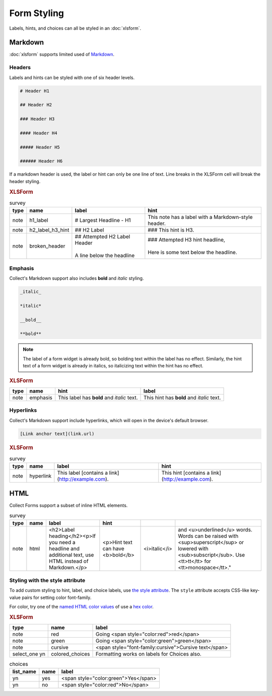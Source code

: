 .. spelling::

  bolding
  tt
  monospace
  CSS
  yn
	
Form Styling
==============

Labels, hints, and choices can all be styled in an :doc:`xlsform`.

.. seealso:: 
  
  - `Styling prompts in XLSForm <http://xlsform.org/#styling>`_
  - :download:`Sample XLSForm with Style </downloads/form-styling/style-example.xlsx>`

.. _markdown-in-forms:

Markdown
---------

:doc:`xlsform` supports limited used of `Markdown`_.

Headers
~~~~~~~~

Labels and hints can be styled with one of six header levels.

.. code-block:: none

  # Header H1
  
  ## Header H2
  
  ### Header H3
  
  #### Header H4
  
  ##### Header H5
  
  ###### Header H6


If a markdown header is used, 
the label or hint can only be one line of text.
Line breaks in the XLSForm cell will break the header styling.

.. image:: /img/form-styling/h1-label.* 
  :alt:
  
.. image:: /img/form-styling/h2-label-h3-hint.* 
  :alt:

.. image:: /img/form-styling/broken-header.* 
  :alt:
     
.. rubric:: XLSForm

.. csv-table:: survey
  :header: type, name, label, hint
  
  note, h1_label, # Largest Headline - H1, This note has a label with a Markdown-style header.
  note, h2_label_h3_hint, ## H2 Label, ### This hint is H3.
  note, broken_header, "| ## Attempted H2 Label Header
  | 
  | A line below the headline",	"| ### Attempted H3 hint headline, 
  | 
  | Here is some text below the headline."

Emphasis
~~~~~~~~~~

Collect's Markdown support also includes 
**bold** and *italic* styling.

.. code-block:: none

  _italic_

  *italic*

  __bold__

  **bold**

.. note::

  The label of a form widget is already bold,
  so bolding text within the label has no effect.
  Similarly, the hint text of a form widget is already in italics,
  so italicizing text within the hint has no effect.
  
.. image:: /img/form-styling/emphasis.* 
  :alt:
  
.. rubric:: XLSForm

.. csv-table::
  :header: type, name, hint, label
  
  note, emphasis, This label has **bold** and *italic* text., This hint has **bold** and *italic* text.  
  
Hyperlinks
~~~~~~~~~~~
  
Collect's Markdown support include hyperlinks,
which will open in the device's default browser.

.. code-block:: none

  [Link anchor text](link.url)
  
.. image:: /img/form-styling/hyperlinks.* 
  :alt:
  
.. rubric:: XLSForm

.. csv-table:: survey
  :header: type, name, label, hint
  
  note, hyperlink, This label [contains a link](http://example.com)., This hint [contains a link](http://example.com).
  
HTML
-----

Collect Forms support a subset of inline HTML elements.

.. csv-table::
  :header: tag, format
  
  ":tc:`<b>`", bold
  ":tc:`<i>`", italic
  ":tc:`<u>`", underline
  ":tc:`<sub>`", subtext
  ":tc:`<sup>`", supertext
  ":tc:`<big>`", big
  ":tc:`<small>`", small
  ":tc:`<tt>`, monospace (teletype)
  ":tc:`<h1>,<h2>,<h3>,<h4>,<h5>,<h6>`", headlines
  ":tc:`<font>`", font face and color
  ":tc:`<blockquote>`", for longer quotes
  ":tc:`a`", link
  ":tc:`p`", paragraph
  ":tc:`<br>`", line break
  ":tc:`<span>`", span (generic inline element, used for styling)
  
.. image:: /img/form-styling/html-styling.* 
  :alt:
  
.. csv-table:: survey
  :header: type, name, label, hint
  
  note,	html, "<h2>Label heading</h2><p>If you need a headline and additional text, use HTML instead of Markdown.</p>", <p>Hint text can have <b>bold</b>, <i>italic</i>, and <u>underlined</u> words. Words can be raised with <sup>superscript</sup> or lowered with <sub>subscript</sub>. Use <tt>tt</tt> for <tt>monospace</tt>."

  
Styling with the style attribute
~~~~~~~~~~~~~~~~~~~~~~~~~~~~~~~~~~~

To add custom styling to hint, label, and choice labels,
use `the style attribute`_.
The ``style`` attribute accepts CSS-like key-value pairs for setting color font-family.

.. _the style attribute: https://developer.mozilla.org/en-US/docs/Web/HTML/Global_attributes/style 

For color, try one of the `named HTML color values`_ of use a `hex color`_.

.. _named HTML color values: https://html-color-codes.info/color-names/
.. _hex color: http://www.color-hex.com/
 
.. image:: /img/form-styling/going-red.* 
  :alt:
  
.. image:: /img/form-styling/going-green.* 
  :alt:

  
.. image:: /img/form-styling/cursive-text.* 
  :alt:
    
.. image:: /img/form-styling/styled-answers.* 
  :alt:

.. rubric:: XLSForm

.. csv-table::
  :header: type, name, label
  
  note, red, Going <span style="color:red">red</span>
  note, green, Going <span style="color:green">green</span>
  note, cursive, <span style="font-family:cursive">Cursive text</span>
  select_one yn, colored_choices, Formatting works on labels for Choices also.
  
.. csv-table:: choices
  :header: list_name, name, label

    yn, yes, <span style="color:green">Yes</span>
    yn, no, <span style="color:red">No</span>
